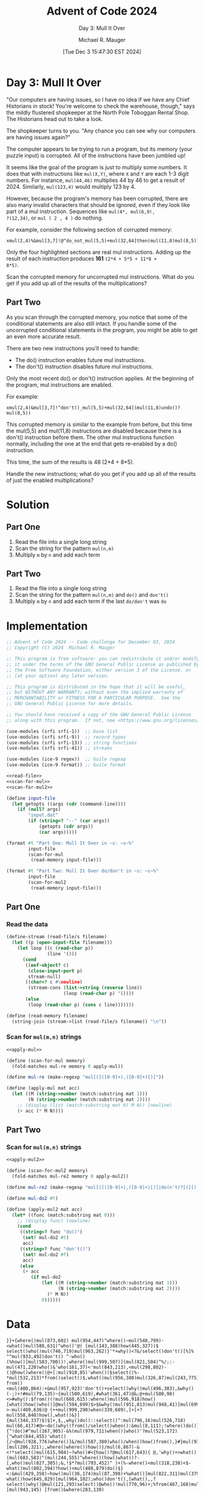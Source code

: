 #+TITLE: Advent of Code 2024
#+SUBTITLE: Day 3: Mull It Over
#+AUTHOR: Michael R. Mauger
#+DATE: [Tue Dec  3 15:47:30 EST 2024]
#+STARTUP: showeverything inlineimages
#+OPTIONS: toc:nil
#+OPTIONS: ^:{}
#+OPTIONS: num:nil

#+AUTO_TANGLE: t
#+PROPERTY: header-args    :tangle no
#+PROPERTY: header-args    :noweb no-export

* Day 3: Mull It Over

"Our computers are having issues, so I have no idea if we have any
Chief Historians in stock! You're welcome to check the warehouse,
though," says the mildly flustered shopkeeper at the North Pole
Toboggan Rental Shop. The Historians head out to take a look.

The shopkeeper turns to you. "Any chance you can see why our computers
are having issues again?"

The computer appears to be trying to run a program, but its memory
(your puzzle input) is corrupted. All of the instructions have been
jumbled up!

It seems like the goal of the program is just to multiply some
numbers. It does that with instructions like ~mul(X,Y)~, where ~X~ and ~Y~
are each 1-3 digit numbers. For instance, ~mul(44,46)~ multiplies 44 by
46 to get a result of 2024. Similarly, ~mul(123,4)~ would multiply 123
by 4.

However, because the program's memory has been corrupted, there are
also many invalid characters that should be ignored, even if they look
like part of a mul instruction. Sequences like ~mul(4*, mul(6,9!,
?(12,34)~, or ~mul ( 2 , 4 )~ do nothing.

For example, consider the following section of corrupted memory:

#+BEGIN_SRC text :tangle example.dat
xmul(2,4)%&mul[3,7]!@^do_not_mul(5,5)+mul(32,64]then(mul(11,8)mul(8,5))
#+END_SRC

Only the four highlighted sections are real mul instructions. Adding
up the result of each instruction produces *161* ~(2*4 + 5*5 + 11*8 +
8*5)~.

Scan the corrupted memory for uncorrupted mul instructions. What do
you get if you add up all of the results of the multiplications?

** Part Two
As you scan through the corrupted memory, you notice that some of the
conditional statements are also still intact. If you handle some of
the uncorrupted conditional statements in the program, you might be
able to get an even more accurate result.

There are two new instructions you'll need to handle:

+ The do() instruction enables future mul instructions.
+ The don't() instruction disables future mul instructions.

Only the most recent do() or don't() instruction applies. At the
beginning of the program, mul instructions are enabled.

For example:

#+BEGIN_SRC text :tangle example2.dat
xmul(2,4)&mul[3,7]!^don't()_mul(5,5)+mul(32,64](mul(11,8)undo()?mul(8,5))
#+END_SRC

This corrupted memory is similar to the example from before, but this
time the mul(5,5) and mul(11,8) instructions are disabled because
there is a don't() instruction before them. The other mul instructions
function normally, including the one at the end that gets re-enabled
by a do() instruction.

This time, the sum of the results is 48 (2*4 + 8*5).

Handle the new instructions; what do you get if you add up all of the
results of just the enabled multiplications?

* Solution
** Part One
1. Read the file into a single long string
2. Scan the string for the pattern =mul(n,m)=
3. Multiply =m= by =n= and add each term

** Part Two
1. Read the file into a single long string
2. Scan the string for the pattern =mul(n,m)= and =do()= and =don't()=
3. Multiply =m= by =n= and add each term if the last ~do/don't~ was =do=


* Implementation

#+BEGIN_SRC scheme :tangle mull-it-over.scm
  ;; Advent of Code 2024 -- Code challenge for December 03, 2024
  ;; Copyright (C) 2024  Michael R. Mauger

  ;; This program is free software: you can redistribute it and/or modify
  ;; it under the terms of the GNU General Public License as published by
  ;; the Free Software Foundation, either version 3 of the License, or
  ;; (at your option) any later version.

  ;; This program is distributed in the hope that it will be useful,
  ;; but WITHOUT ANY WARRANTY; without even the implied warranty of
  ;; MERCHANTABILITY or FITNESS FOR A PARTICULAR PURPOSE.  See the
  ;; GNU General Public License for more details.

  ;; You should have received a copy of the GNU General Public License
  ;; along with this program.  If not, see <https://www.gnu.org/licenses/>.

  (use-modules (srfi srfi-1))  ;; base list
  (use-modules (srfi srfi-9))  ;; record types
  (use-modules (srfi srfi-13)) ;; string functions
  (use-modules (srfi srfi-41)) ;; streams

  (use-modules (ice-9 regex))  ;; Guile regexp
  (use-modules (ice-9 format)) ;; Guile format

  <<read-file>>
  <<scan-for-mul>>
  <<scan-for-mul2>>

  (define input-file
    (let getopts ((args (cdr (command-line))))
      (if (null? args)
          "input.dat"
          (if (string=? "--" (car args))
              (getopts (cdr args))
              (car args)))))

  (format #t "Part One: Mull It Over in ~s: ~s~%"
          input-file
          (scan-for-mul
           (read-memory input-file)))

  (format #t "Part Two: Mull It Over do/don't in ~s: ~s~%"
          input-file
          (scan-for-mul2
           (read-memory input-file)))

#+END_SRC

** Part One
*** Read the data
#+NAME: read-file
#+BEGIN_SRC scheme
  (define-stream (read-file/s filename)
    (let ((p (open-input-file filename)))
      (let loop ((c (read-char p))
                 (line '()))
        (cond
         ((eof-object? c)
          (close-input-port p)
          stream-null)
         ((char=? c #\newline)
          (stream-cons (list->string (reverse line))
                       (loop (read-char p) '())))
         (else
          (loop (read-char p) (cons c line)))))))

  (define (read-memory filename)
    (string-join (stream->list (read-file/s filename)) "\n"))

#+END_SRC

*** Scan for ~mul(m,n)~ strings
#+NAME: scan-for-mul
#+BEGIN_SRC scheme
  <<apply-mul>>

  (define (scan-for-mul memory)
    (fold-matches mul-re memory 0 apply-mul))

#+END_SRC

#+NAME: apply-mul
  #+BEGIN_SRC scheme
  (define mul-re (make-regexp "mul[(]([0-9]+),([0-9]+)[)]"))

  (define (apply-mul mat acc)
    (let ((M (string->number (match:substring mat 1)))
          (N (string->number (match:substring mat 2))))
      ;; (display (list (match:substring mat 0) M N)) (newline)
      (+ acc (* M N))))

  #+END_SRC

** Part Two

*** Scan for ~mul(m,n)~ strings
#+NAME: scan-for-mul2
#+BEGIN_SRC scheme
  <<apply-mul2>>

  (define (scan-for-mul2 memory)
    (fold-matches mul-re2 memory 0 apply-mul2))

#+END_SRC

#+NAME: apply-mul2
  #+BEGIN_SRC scheme
  (define mul-re2 (make-regexp "mul[(]([0-9]+),([0-9]+)[)]|do(n't)?[(][)]"))

  (define mul-do2 #t)

  (define (apply-mul2 mat acc)
    (let* ((func (match:substring mat 0)))
      ;; (display func) (newline)
      (cond
       ((string=? func "do()")
        (set! mul-do2 #t)
        acc)
       ((string=? func "don't()")
        (set! mul-do2 #f)
        acc)
       (else
        (+ acc
           (if mul-do2
               (let ((M (string->number (match:substring mat 1)))
                     (N (string->number (match:substring mat 2))))
                 (* M N))
               0))))))

  #+END_SRC


* Data

#+BEGIN_SRC text :tangle input.dat
  }}+{where()mul(873,602) mul(954,447)^where()~mul(548,799)-<what()mul(588,631)^who()'@( [mul(143,388)how(445,327))$ select()who()mul(746,719)mul(963,262)}'*+why()<?&/select()don't()[%]% ^^mul(933,492)don't() ^-who()(%how()]mul(583,700))!,where()mul(999,507)](mul(821,504)^%/;:-mul(471,220)who()&'who(161,37)<'mul(843,213),<mul(298,802)-()@how()where()@+[:mul(910,85)'when()($select()%-*mul(532,213)*from()select()$,what()mul(956,380)mul(326,87)mul(243,775)!/:from()&^^mul(118,409)!)what()select()mul(610,89)mul(432,774)from()# from()<mul(400,864):+&mul(957,923)'don't()+select()why()mul(496,383),&why()(-;)+!#mul(79,135)~{mul(500,619),#what(361,47)@&;@+mul(580,98)<>#why():$from()(!mul(660,615):where()mul(596,918)how()[what()how()who()]@mul(594,699)$>$&why()mul(951,813)mul(948,41)]mul(699,225)>mul(840,275):@~^@%^select()mul(695,594)what()->-mul(409,636)@ {++mul(999,290)when(339,689),[+[+?mul(558,848)how(),what()&}]{mul(344,337)$)$]+,$,,why()do()::select()^:mul(796,16)mul(526,718) mul(66,417)#@>~do()why()from()/select()when():&mul(8,111);!where()do()}@mul(433,239)*}how() {^!do()#^mul(167,905)-&%(mul(979,711)when()]who()'?mul(523,172)[^what(844,455)'what()[/~@mul(928,776)where()]&/mul(587,380)who()/when()how()from(),}#}mul(97,952)select(837,505)~@>~%mul(486,198)^!mul(968,779)do()[mul(206,321);,where()where())how()}/mul(6,867)-&<!*select()mul(615,984)~?who()#<{how()?@mul(617,643){ @,'why()+>what()(mul(683,583)^(mul(244,555)^where()(how()what()?-[,who()mul(827,305);&,!$*?mul(793,452)^ )+(%-where()<mul(318,238)<$-what()mul(802,394)?how()<mul(488,879)do()$}<:&mul(429,358)~how()mul(36,174)mul(87,398)+%what()]mul(822,311)mul(379,261)~when()mul(618,193)@)!))-what()how(645,829)[mul(964,102);who()don't(),[what(),,?select()why()@mul(121,293)select()@who()!mul(770,96)+;%from(467,168)mul(616,890)@%:)[mul(943,145) [from()&where(283,130){*where()mul(649,49)select())mul(877,73)from()do()where()?where()>who()from()@who(){*mul(592,919)/:what():who()mul(213,139)what()$!?*how(934,24)$-who()(mul(661,7)?from(),}/who()mul(876,585)how()why():when()[@@mul(433,918)why()why(),*{who()when()who()mul(144,14/#(<mul(656,306)&what()&{*@%select(709,225)/mul(843,135)who()$[don't()<mul(576,966)^,?>don't()@(@{~why()[who()mul(394,492)where()/mul(508,797)-mul(150,832)+$@why()(why()~mul(527,236)<don't()!#{how()*!,!mul(177,945)'mul(5,181)#!#'&?what()&mul(10,492):%/'*mul(822,748){!*]who()when()<!<mul(21,920)+do()-who()from(505,694)where()from()$who()where()where()/mul(827,561)how()when()mul(770,221)%when()who()mul(872,151)mul(453,84)['&+:mul(258,293)@#,where()mul(264,689)mul(90[mul(94,665)-who()don't()what()>!:@!^&!mul(324>?!from()where())mul(731,184)#(}who()'mul(666,377)how()(;mul(346,141)^select()/@[$how()@]?mul(702,502,^where()<}[mul(872,308)+^!<@from() {:mul(537,974)%when()when()%mul(563,805)select()>how()>^';mul(643,555))where(290,606)who()?mul(656,803),?$/*?when()}@ mul(228,902)~/from(){where()what()>@~mul(849,93)~+select()?-^}<don't()mul(844,117)(when()~,}# /:+mul(24,282)@where()~from()($what()what()*<mul(886,107)[#;mul(725,121) %[>mul(115,425)${what()mul(219,305)how()])from()<mul(401,458)-from()+mul(92,705)
  }?/,(~+^mul(398,379)why()-!why(){}mul(618,341)how(818,559)'%}~+}'!<mul(128,74)*- &}+[mul(830,201)$when()mul(382,164) />select()~]~mul(41,659)<'{where():#+)$mul(447,137)where(120,771)$@why()#mul(457,857)<$from()$(who()@?mul(644,914)}mul(936,442);{*(why()mul(804,26);don't()why(),+*how() @:mul(668,778)%select() who() (,where()mul(66,974)^)when():$who()mul(832,615)#mul(572,646)where()how()what()when(673,330)where()when()&/mul(820,446)$why()where()mul(86,788)^~what()'mul(76,413)&'how()mul(616,424)what()select()}from()(/;mul(651,36)!{ mul[*mul(469,702)who()?;mul(331,879)?*from(54,751)who()#+[ mul(182,296)where(607,734){mul(920,190) :mul(660,732)^who()who()*'!mul(3,615)+{why(168,603)when(), mul(254,713); where()*from()~ !!#mul(897,311)]mul(629;what(280,32)>mul(194,563)^<how()when() }#<mul(27,237)?@where()mul(389,541)}'@when()}(*how()mul(671,516)do() ~select()!*']>&mulwho()when()'!what()why()?'}}!mul(414,213)$when()]+{why()mul(606,917)how()*?^,mul(292,543)>mul(326,145)*(&!;^:!#'mul;#@~where()<mul(81,169)mul(436,774)+when()%+where()-[}+mul(425,438)when()/}what()mul(76,978)>%;,from()select()mul(39,372)~[when()what()!+#who()]~mul(905,968from(843,581)(from()from()~what()how()when()mul(768,210)*mul(68,62)mul(777,345%{/select()%mul(458,251));what())how()where()how()when()mul(810,199)<~mul(252,749)don't()mul(915,327)(: mul(608,270)<%[!}-&mul(328,665)from()>*)how()mul(836,471)mul(270,799);(why();&~~mul(598,772)from()>mul(409,297)$mul(469,982)mul(457,665):@>{don't()why()<+,mul(293,172select(816,987)}why()mul(372,420)why()%mul(105,735),<]{mul?{$;>from()what()-$;mul(348,90)from()what()~mul(634,662)^do()$@]*)~,&mul(226,996)when()%]what()!@/&mul(322,135);who() &^select()*&}mul(967,104)from()}'who(701,7)~%[mul(687,163)@:<!how(){^/who()@mul(497,664))@!-(who()<mul(20,274)where(){%<where()?>+:mul(382,128)mul(831,450)mul(485,444)%^what()what()[$what()@}do()-%?'mul(204,152);$'/mul(63,376)mul(387,70)~@'{,':<mul(517,687)@ $^ )why()!mul(865,593)where(918,337)!;mul(786$$'$%why()select()[~$why()mul(667,335)~{+where()who()?from()mul(582,456)%,from()[from()how()mul(927,806)+(]?%mul(460,721)^^;^do(),how()when()select(435,369)}&mul(66[*how();>why()(%{how()<mul(997,260):'do()%::&what()}*who()mul(506,521)'who()%/!why()*&!don't()#@&mul(538,407)'^mul(84,106)'},#^where()%mul(105,225)-what()/how()/from()mul(49,421)@$)[)?why()'#}mul(707,127)@when() &(mul(732,645)'from()'*when()why()from()[who(850,51)?mul(566,427)how()>who()]',from()'how()why()mul(42,665)%'# [}mul(684,645){{%'mul(115,930)mul(552,181)mul(762,163)mul(202,193)+*[mul(525,337)+}-:](?^#mul(466,861)/do()'(;mul(860,319);mul(48,137){when() ~:< <mul(317,942)'~&#how()^mul(66,243)/(from()mul(678,119)when()!when()>from()mul(3,497)?when()< #?^@do()>;/?:mul(522,894)+{+mul(419,20)mul(139,677)where(119,273)*what()[^?mul(563,549)how()<@'%mul(560,434)what()where(),mul(886,302)mul(632,393)*what()!}{mul(769,651)'(mul(267,514)-[how()^:mul(64,902)when()mul(356,352# ;'mul(267,302)#(mul@;~+mul(471,643)!from())!what()from()~mul(429,997)/-mul(401,220)>{]what()what()@select()},mul(294,298)how()mul(230,3)/&what()]>]!how()/mul(888,907)](#>~}+#mul(17,816)/[+when()>from()]^:mul(94,85)
  #)'{mul(531,103){ {where()what()from()mul(127,712))what()<mul(595,154)~>!%from()'/how()*when(940,337)mul(259,916)+}!-}[mul(703,780++;select()?why()[{mul(221,199)+mul(303,268)$don't()'[what();^mul(542,561);who()&,mul(68,800)[<'{}why()?^from()mul(26,194)?]who():;mul(641,921)#&where()mul(539,571)select()]~%%]when())mul(833,642);mul(209,564)}<^)when()mul(648,430/(#)/?(';where()what()mul(818,526) ]!what()do() <;:mulfrom() @-<select()what(557,962)$%mul(83,808)from()% {)mul(894,523){~?@'&,how()>mul(764,627)#/mul(887,607), do()$(},#^}}from()how()mul(184,287)where()$^mul(859,310){who()how()mul(692,592){>?&mul(223,912)what()^@ {{^@/mul(736,965)$)]];-#@&mul(600,145)~/}*-}how()mul(893,646):where()}mul(205,416)what()from()mul(35,844)mul(94,245))/<#</$when()who(236,448)mul(943,490)^?*!mul(187,639)select()mul(105,840)#;-;((&,select()mul(495,135)don't()when()(&mul(129,293)}}{~from()]select()*+mul(724,202)mul(540,481)+when()$><from()?$#mul(604,366)where()why()^select()mul(82,14){]what()##/^mul(661$mul(576,422)!}*mul(968,267)mul(501,251)<[,mul(999-mul(61,600)how()~ how()#&mul(488,199)+})who()# @what()mul(695,154)!{[don't()mul(454,729)what():(<%mul(656,115)from()!]when()when():?,mul(536,421)}select()when()<mul(550,82)(:mul(482,346)}%when()>+mul(189,780)from()how()#< ^don't()why()&who()where(){ >:mul(638,986)*+< ;mul(131,393),how(419,400)*@how()mul(856,729)who()$$[$[select()~<mul(553,105)why(720,700)']mul(780,579)}what()select()who()~//}^mul(811,393))/<#,mul(530,118)@'%<~mul(640,727)'-]:-:]+mul(124,151)~@{why()@/why()mul(523,641)'%select())/mul(70,234)-$#mul(589,488)^:how()(when()mul(66,473)$/!-{from()%]#]mul(417,212)~>{(when()$mul(613,175)}mul(503,337)~)what() mul:!-*}?~who()<mul(709,759)}what()^where()when()!select(820,39)]::mul(884,175):#mul(852,584)>-mul(649,886)+how(738,973)when()[(mul(593,702)where()%%^(]who()mul(456,697)%~^'when()how()mul(789,446)mul(737,439)mul(830,910):>why()when()how()'?]why()>do()#'&why()'from()mul(972,441):mul(157,521)mul(43,224):$who()>select()how()mul(52,740)'mul(136,716)select()mul(613,433)]>$^when()why()where()how();mul(978,314))$mul(695,29)}mul(778,660){how()<+$?mul(402,606)select()+~$do()mul(262,94)how()why()))#'^$@mul}mul(201,86)*select()mul(876,626)why()mul(174,750)where()(from()(mul(433,335)]@mul(29,940) :~what()$}where()select()mul(416,920)^&%<~^mul(276,648)mul(636,17);why()}-}mul(810,73)<@} how():from(900,831)what()mul(241,497)select()when()'&{mul(603,108):[,mul(941,454) $@mul>@<}'[, $mul(510,523)where(), ~];mul(584,102)<when()mul(907,301)]#select()select();{how()select()what()?mul(980,625)select())where(){:^mul(544,917)((how()['who()mul(628,364)who(272,887)@!^@{+~{don't()when() )(from()what()when()-mul(95,412)(mul(127,442)/mul(658,920)from()from())!$<&*mul(45,446)what()where()&![-% (%mul(304};do()why(81,149)#^mul(181,603)where()^;{(! ^;mul(381,353)~@$mul(129,558)where()?from(): mul(573,183<how()*how()(#(mul(626,301))?]/)how()mul(20,851)[$when()*how()mul(42,787)[! )@;:(;mul(98,614)why()mul(692,723)!'>' do()why()<&select(812,485)!mul(538,458)who()why()^'select(){{why()mul(773,196)when()why(713,26){,!do()?why()!when(),?mul(234,541)mul(558]!(%;}'-mul(721,55)
  (<%@$?mul(856,705]>!#'++why() >#!/usr/bin/perlfrom()mul(147,188)<?$when()+$where()%mul(894,439)>where()what()mul(221,687)/)from()'[{mul(9,723)[{/?who()where()mul(113,227)> ~>$)mul(663,198)&[>#mul(567,600)]when()$@select())(%<&mul(472,423)#when()>(/]select()$;how(511,981)mul(785,371}-how():$where()(?~mul(731,455)mul(810,191);who()(@>,? !$mul(534,231&don't();]why();,#;where()[,mul(190,923) }when()mul <mul(909,876)[*~when()]mul(739,708)select()(@:~)/<@,mul(794,354)<mul(874,298)what()why()$+mul(669,535)&!^mul(260,4))mul(641,230)mul(516,429)'mul(141,983)!}when()select()where()+}[)do()&>:mul(525,573<{what() *$?from()from(){mul(885,340)why()>mul(398,414)?[where()<what()from()^mul(746,645)where(586,97)+'mul(523,150)/%()~how()where(580,13)@mul(446,624),'-mul(605,440),from()$/-where()mul(17,117) >$why()from())mul(988,667)mul(828,197)'why()/%*when()/*mul(799,415)where()]<~ ?>'-don't()^[(' ]%^~%mul(122,243)why();[how(951,959)how(435,882)~*-#don't()why()[what()what()'mul(218,944)!)&>'(where()+mul(686,595)#&when()mul(916,990))what()mul(414,411)>why()&select()!}why() ?>mul(820,386)select()mul(324,473)mul(690,413)!>$why()mul(23,907)who()%<who()))how()^mul(65,111)where()^$mul(793,643)&who() mul(481,441)+<mul(796,772)#^mul(827,58)]{where()*#>mul(579,551)where()when()how()?~&@-why()>mul(359,283)[don't() }mul(238,664)!]~^^#(why()mul(128,702)mul(750,811)what()',do()'@where()select()from(),/+&mul(640,613),&%+why()^from()from()*mul(314~${~*how()?what() mul(593,269)who()*mul(865,609)what()@~$+mul(784,462))],;;'what(){mul(902,580)when()<{~ ?>~how()mul(22,360)]mul(650,584)#select()!(why()/;+when()mul(173,450)where()mul(126,232)(?@/^how()why()who()mul(148,272)&?when()where()]mul(93,105)?!}!:@!mul(428,270)- where(179,717)>@!-,how()why()don't()!where()who()$:<mul(439,76)*,^mul~mul(69,32)!how()}**what()mul(496,817)when()*how()^+~how()from()mul{]&when()-:}why(540,134)>mul(472,276)<'&where()mul(334,580)'/-?+;(-mul(78,731)select()mul(584,89)*/>don't()/;''~how()?<mul(106,855)']mul(996,656){%:mul(873,777);how()(:#mulwhere(939,627)#^><mul(186,441)when()+?who()'$mul(297,888)how()%'?:-{&mul(291,979)}># how(261,707)$],mul(983,656)*> mul(340,628)]*][[/mul(193,206)(})~mul*/-#mul(976,903)%#why()$}-&mul(734,303)what()[from()*-/why()do()&why()!*]@from()&when()mul(339,902)from()([,[*^?how()mul(2,449)when()how()why()mul(799,379)-!#-mul(704,107)mul(205,807) :mul(787,710)mul(575,659)when(),];~'!mul(755,669){+&%$-<mul(533,448);#from()how()$what()-don't()from()] )mul(663,118)$from()$;who()do()#from()*?from()%mul(521,701/how()mul(357,734)who()from()+select()who()(*{%:mul(900,877)[{mul(276,197)!how()who()}$}?mul}$:why()who()who()mul(635,783)mul(276,497)[select()how()select()>,where()}# mul(555,644);^who()!}mul(341:@#{mul(135,278)where()how()what();where()mul(439,633),]$how()why()mul(708,508)where()%{why(744,659)mul(700--(why()*%/where()#<@don't()$?mul(39what(),#})$ select()how()~mul(847,132){)what(134,971)what(336,162))&/what()mul(470,625)#mul(275,789)where()<]mul(15,846)when()from()mul(21,575)%from()^<from()@-}from()*mul(437,525))+!~{select()don't()>when()when() ~(+select()what()mul(554,360)from()]~mul(785,136)}%#:?mul(117,254)who()do()% %;%-from(747,86)how()^/mul(313,607)why()mul(678,806),(mul(226,595)#%mul(415,823)']mul(873,709)#;select()'<> *mul(121,496)why()who()what()?where()mul(590,916)',/@what()how()?%mul(477,943)when()who()/';%mul(654,383)select()*why()'^select()]select()&mul(433,312);//~++what()&<?do()who()^&from()#how();[[#mul(512,521)%>![]mul(532,452)
   +*<@;mul(470,836why()who()select()#when()select()where()from(812,299)</mul(987,617)when()&%;mul(85,662) select()select()*?>mul(469,324) select()why(){mul(891,321);'&$%@{mul(792,73)$$[who()>[[from():mul>why()?how()mul(522,233)([%select()mul(195,940)&mul(368,872)~}{who();!!>^^mul(920,394)^,select():?!%[mul(477,578): what()~!/select())who()/mul(976,739)>;who()who(43,925)&when()>>;+mul(857,247) mul(442,620){;mul(393,289)-!*mul(848,511)?how()}@mul(290,212))(~+#~:mul(150]*/>who()[>?:<mul(289,261)><]*[;+what()where()mul(307,698);;from()~%;where(84,170)[${mul(158,165):[what()^select()mul(977,383)'*@<! )mul(188,493)mul(566,212)&,who()]do()mul(644,488)how())+]~who()where()mul(113,502)mul(306,625),] ;/#&$;who()mul(418,801)#>>/;:mul(920,657)*how()when()mul(816,293)select()~$+^+mul(420,667);(^where());<from()[,do()'where()/!where()&?when()>mul(402,31)]mul(272,313)^>mul(161,164)@$<mulfrom()$when()<mul(718,501)+-who()mul(960,325);who()&{?mul(615,493)select(){]when())#{from(465,35)mul(905,145){[,&>$mul(260,136)&@}* > -mul(380,442)^#*!don't())?(;@mul(209/%(>,how()^mul(423,410)from()-mul(381,141)+~-)mul(674,158)^:what()>(^)who()mul*^,mul(74,315)!-),mul(341,503)where()/;*)why()),what()&mul(624,435)mul(880,482)}where():<select():^>]why()mul(367,134)when()(when()mul(166,251)@+,who(),mul(610,271)+>)(mul(455,461)>&@-()from()+]mul(232,944)&,@when()@]mul(523,215)mul(876,836) mul(335,254)<#-{from()^mul(153,522)what(52,828)who()where()from()from()@&>$mul,!&<don't()why(768,688)what(),);'mul(851,963)]&;(mul(45,859)[;select() ~%]when()!where()mul(807,272):#from()mul(943,224)?$mul(415,924)'from()?mul(204,131)}(>what()^>*{'mul(670,505)$mul&&/<don't()why()@#(*~/:>(mul(672,267)mul(540,120)<$[->!}mul(234,539)!%]who(){mul(30,143)*mul(545,761)where()'!how(935,4)who()%'{~mul(673,752why()what()^:mul(111,407)from()}mul(860,90)#who()/^!how()-!{!mul(217,327)what()!'where()mul(729,143)where()!how()#mul(362,874)$how()how()->who()~^mul(315,718)!'-@~mul(206,449):/[??#mul(185,796)]~mul(597,268);) >select()from()?)<*mul(516,734)when()what()select()#$select()-?,$mul(366,627)%*{mul(62,39)<what()mul(511,35)mul(879,156)-@]from()#select()mul(247,306;!mul(183,347)<mul(638,126)+>^/$from()+mul(250+~select()!from(){mul(981,151)#}mul(92,876))how()who(363,963)mul(827,341)::how()~&mul(407,705)#+>mul(576,849)mul(482,236)(^* who(),what()mul(544%who()('>*!$@,}mul(113,286)when()'from(685,677)do()%from(614,566)-select()$,-mul(234,452)}>[&who(){#from()&don't()why()select(645,338):why(840,833)+#mul(874,529)}>what()select()why()mul(168,89)}{*when()}do()when()*?$^;?)]mul(811,383)!mul(770,725):!*#[from()from()from(487,367);:mul(564,858)(mul(248,563)*:;'mul??mul(254,676)+where()from()?'[){ how()mul(250,339))'!')where()<?mul(410,838)(where()@mul(102,412)where()mul(173,786)-![mul(92,40)mul(888,277)'from()do()mul(390,731)@what()who()@%@who()&&?mul(930,981)>}from()why()-*!mul(740,619)~$when(370,81)where()%-#;^mul(291;^<-mul(266,422)@%select()/why() [mul(794,513)where()>{+mul(944,970)!why();mul(968,484)<from(),:>/what()who()mul(285,45)when()who()^when(),mul(728,164),#/[)mul(568,114)%@:select() /*!mul(763,536)?@mul(506,503))do()@)^/mul(763,386)/why()how()from(417,323)>what() where()mul(260,628)?:'+$why()+@&mul(697,677)+]when():mul(246,278)
   $mul(48,81)mul(266,777)who())@*~!?)# mul(843,750}<what()+>mul(940,128)mul(477,389)who()}:when())<[when()mul(838,845)<when():;*mul(248,817)don't()+what();&/)?>~mul(464,153)why(166,536)</mul(893,554)when()what(){how()&how()mul(505,410)>{/&,~mul(282,701) -!?from();mul(101,631)from()<when()*&mul(187,146)[@+<?{[#{<mul(424,344);!?why()%}what()*>/mul(236,985)why(458,58)do()&*&>how()mul(310,399) :{}^]don't()->when()from()+ mul(389,902)why(301,687) select()}> who()mul(265,840)/mul(652,469)~where()what(){<>~mul(792,402);> $+@select(747,467)[mul(720,836)%what(984,399)[select()-+{}}mul(757,143)-)%from(),)+where()mul(810,426)<!*mul(596,769)$ from():]how()mul(67,919)why(485,244)]why(506,511)how()&,[{% mul(794,823)!/]-*<'where()mul(872~%how()$<}]}why()~how()mul(413,924)?+[>#who()^@mul,]-'(^^>mul(30,409),)from() mul(916,685what()how(){#/mul(494,862)<who()>-&mul(814,480)!&what()*mul(315,311)!when() @}*%#mul(571,122)~*mul(717,593))/mul(633,314)<^{[%{when()-<?mul(26,322)mul(792;(?:^mul(592,551)&from();%]who()<,$mul(276,734):mul(478,513)]when(637,697){mul& @+'[+mul(848,726)how(),from()-!&,<#do() !-mul(412,173)?''when()select()select();'when()mul(306,288)(!when()how(100,872)>,{mul(571,721):?,@~]select(){mul(275,614),select()/<mul(611,515)how(635,963)select()mul(741,23),select()why()^who(),%#}mul(144,95,why()why()~@^when(555,987)(mul(380,549)%:%&how()&mul(19,964)where(),*why()#%mul(194,612)}+^when()[mul(491,112))//what(){#-:mul(239,5){,?>{[@mul(965,299)what()?$where()(#,(?mul(642,519),+~*]mul(830,103)/]:mul(61,609)from()where()from()([mul(808,331)$mul(885,259)))}mul(902,561)$*:mul(320,613)[where()}mul(374,288)~mul(720,106)*~$mul(967,879),who()[what()}when()/#$-mul(81,187)mul(368,22);];<}- @{mul(882,60)#select()when()mul(144,567);what(),,#don't(){+from()'! mul(608,319)(mul(225,187)%%(<,@#+%select()mul(130,278)!select()}<when()where()mul(348,92):from()[mul(483,262)don't()*+&&}$mul(500,537)%(what()what()select()+^;do()where()]][/%select()*mul(118,729)+;[!why()$@mul(155,535)}from() ^*#select()how()'mul(685,187))*don't()what()(&/{mul(174,160)&+~:mul(100,237)<mul(234,939)mul(328,456)mul(427,653))where()why(162,868){,mul(58,176)'}why()from()&'why()?mul(449,899)-when()how()what()do()#,{,mul(529,302)?<]'*how()who()*~mul(382,944)mul(348,909),]/mul(595,427)-:mul(896,889);-)<mul(212,114)[}what()#how()mul(796,319)from()who()mul(161,245),mul(211,760)]*<+]where()mul(239,248)%mul(634,18)mul(501,317)why()#[who(542,47)what()*who()~,$do()}} where()*~[when(696,90)~when()mul(736,662)*%-$select()-$who()/mul(297,910) when()(when()>'@mul(353,117)]%'-^/?^mul(799,639)who()}-[>mul(495,249)where()*,<mul(79,846)how();mul(317,217)/mul(699,367)when()}mul(390,121),![,+]//,don't()@{what()(>)~mul(768,867)why()mul(305,695)don't()?]where() ?#@(who()mul(748,367)why()+[mul(643,18)})mul(343,964){'mul(287,548)?%do(),from();/?';select()mul(97,411)!!{?mul(105,759)how())how()@mul(663,882)~[mul(709,411)@;]what()when()mul(267,470)&mul(857,988)}/]^-select()]^:where()do()why()where()]-*mul(566,77)-<why()how();:~>#mul(217,308)what()~~(select()&mul(462,131)<+]%how()select()mul(242,763)'select()why()mul(316,185)[when()/ mul(584,440)from()
#+END_SRC


* Execution

#+BEGIN_SRC bash :results output
  guile3.0 --no-auto-compile --r7rs mull-it-over.scm example.dat
  guile3.0 --no-auto-compile --r7rs mull-it-over.scm example2.dat
  guile3.0 --no-auto-compile --r7rs mull-it-over.scm input.dat
#+END_SRC

#+RESULTS:
: Part One: Mull It Over in "example.dat": 161
: Part Two: Mull It Over do/don't in "example.dat": 161
: Part One: Mull It Over in "example2.dat": 161
: Part Two: Mull It Over do/don't in "example2.dat": 48
: Part One: Mull It Over in "input.dat": 161289189
: Part Two: Mull It Over do/don't in "input.dat": 83595109
